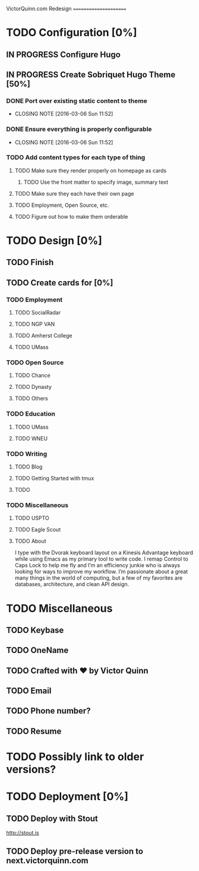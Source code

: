 VictorQuinn.com Redesign
======================

* TODO Configuration [0%]
** IN PROGRESS Configure Hugo
** IN PROGRESS Create Sobriquet Hugo Theme [50%]
*** DONE Port over existing static content to theme
    CLOSED: [2016-03-06 Sun 11:52]
    - CLOSING NOTE [2016-03-06 Sun 11:52]
*** DONE Ensure everything is properly configurable
    CLOSED: [2016-03-06 Sun 11:52]
    - CLOSING NOTE [2016-03-06 Sun 11:52]
*** TODO Add content types for each type of thing
**** TODO Make sure they render properly on homepage as cards
***** TODO Use the front matter to specify image, summary text
**** TODO Make sure they each have their own page
**** TODO Employment, Open Source, etc.
**** TODO Figure out how to make them orderable
* TODO Design [0%]
** TODO Finish
** TODO Create cards for [0%]
*** TODO Employment
**** TODO SocialRadar
**** TODO NGP VAN
**** TODO Amherst College
**** TODO UMass
*** TODO Open Source
**** TODO Chance
**** TODO Dynasty
**** TODO Others
*** TODO Education
**** TODO UMass
**** TODO WNEU
*** TODO Writing
**** TODO Blog
**** TODO Getting Started with tmux
**** TODO
*** TODO Miscellaneous
**** TODO USPTO
**** TODO Eagle Scout
**** TODO About
       I type with the Dvorak keyboard layout on a Kinesis Advantage keyboard while using Emacs as my 
       primary tool to write code. I remap Control to Caps Lock to help me fly and I’m an efficiency junkie
       who is always looking for ways to improve my workflow. I’m passionate about a great many things in
       the world of computing, but a few of my favorites are databases, architecture, and clean API design.
* TODO Miscellaneous
** TODO Keybase
** TODO OneName
** TODO Crafted with ♥ by Victor Quinn
** TODO Email
** TODO Phone number?
** TODO Resume
* TODO Possibly link to older versions?
* TODO Deployment [0%]
** TODO Deploy with Stout
   http://stout.is
** TODO Deploy pre-release version to next.victorquinn.com
